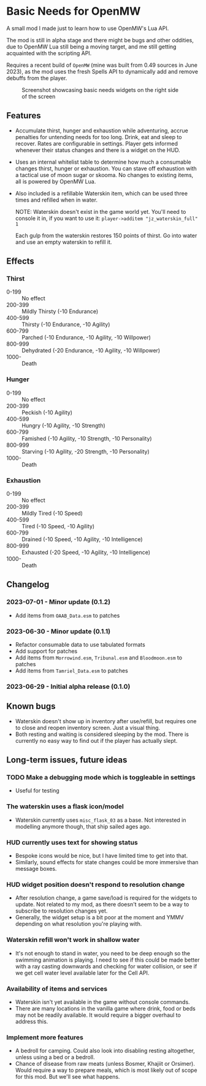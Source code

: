 * Basic Needs for OpenMW
A small mod I made just to learn how to use OpenMW's Lua API.

The mod is still in alpha stage and there might be bugs and other oddities, due to OpenMW Lua still being a moving target, and me still getting acquainted with the scripting API.

Requires a recent build of ~OpenMW~ (mine was built from 0.49 sources in June 2023), as the mod uses the fresh Spells API to dynamically add and remove debuffs from the player.

#+CAPTION: Screenshot showcasing basic needs widgets on the right side of the screen
#+NAME: Screenshot
[[./BasicNeeds-screenshot-01.jpg]]

** Features
- Accumulate thirst, hunger and exhaustion while adventuring, accrue penalties for untending needs for too long. Drink, eat and sleep to recover. Rates are configurable in settings. Player gets informed whenever their status changes and there is a widget on the HUD.

- Uses an internal whitelist table to determine how much a consumable changes thirst, hunger or exhaustion. You can stave off exhaustion with a tactical use of moon sugar or skooma. No changes to existing items, all is powered by OpenMW Lua.

- Also included is a refillable Waterskin item, which can be used three times and refilled when in water.

  NOTE: Waterskin doesn't exist in the game world yet. You'll need to console it in, if you want to use it:
  ~player->additem "jz_waterskin_full" 1~

  Each gulp from the waterskin restores 150 points of thirst. Go into water and use an empty waterskin to refill it.

** Effects
*** Thirst
- 0-199 :: No effect
- 200-399 :: Mildly Thirsty (-10 Endurance)
- 400-599 :: Thirsty (-10 Endurance, -10 Agility)
- 600-799 :: Parched (-10 Endurance, -10 Agility, -10 Willpower)
- 800-999 :: Dehydrated (-20 Endurance, -10 Agility, -10 Willpower)
- 1000- :: Death
*** Hunger
- 0-199 :: No effect
- 200-399 :: Peckish (-10 Agility)
- 400-599 :: Hungry (-10 Agility, -10 Strength)
- 600-799 :: Famished (-10 Agility, -10 Strength, -10 Personality)
- 800-999 :: Starving (-10 Agility, -20 Strength, -10 Personality)
- 1000- :: Death
*** Exhaustion
- 0-199 :: No effect
- 200-399 :: Mildly Tired (-10 Speed)
- 400-599 :: Tired (-10 Speed, -10 Agility)
- 600-799 :: Drained (-10 Speed, -10 Agility, -10 Intelligence)
- 800-999 :: Exhausted (-20 Speed, -10 Agility, -10 Intelligence)
- 1000- :: Death

** Changelog
*** 2023-07-01 - Minor update (0.1.2)
- Add items from ~OAAB_Data.esm~ to patches 
*** 2023-06-30 - Minor update (0.1.1)
- Refactor consumable data to use tabulated formats
- Add support for patches
- Add items from ~Morrowind.esm~, ~Tribunal.esm~ and ~Bloodmoon.esm~ to patches 
- Add items from ~Tamriel_Data.esm~ to patches 
*** 2023-06-29 - Initial alpha release (0.1.0)

** Known bugs
- Waterskin doesn't show up in inventory after use/refill, but requires one to close and reopen inventory screen. Just a visual thing.
- Both resting and waiting is considered sleeping by the mod. There is currently no easy way to find out if the player has actually slept.

** Long-term issues, future ideas
*** TODO Make a debugging mode which is toggleable in settings
- Useful for testing

*** The waterskin uses a flask icon/model
- Waterskin currently uses ~misc_flask_03~ as a base. Not interested in modelling anymore though, that ship sailed ages ago.

*** HUD currently uses text for showing status
- Bespoke icons would be nice, but I have limited time to get into that.
- Similarly, sound effects for state changes could be more immersive than message boxes.

*** HUD widget position doesn't respond to resolution change
- After resolution change, a game save/load is required for the widgets to update. Not related to my mod, as there doesn't seem to be a way to subscribe to resolution changes yet.
- Generally, the widget setup is a bit poor at the moment and YMMV depending on what resolution you're playing with.

*** Waterskin refill won't work in shallow water
- It's not enough to stand in water, you need to be deep enough so the swimming animation is playing. I need to see if this could be made better with a ray casting downwards and checking for water collision, or see if we get cell water level available later for the Cell API.

*** Availability of items and services
- Waterskin isn't yet available in the game without console commands.
- There are many locations in the vanilla game where drink, food or beds may not be readily available. It would require a bigger overhaul to address this.

*** Implement more features
- A bedroll for camping. Could also look into disabling resting altogether, unless using a bed or a bedroll.
- Chance of disease from raw meats (unless Bosmer, Khajiit or Orsimer). Would require a way to prepare meals, which is most likely out of scope for this mod. But we'll see what happens.
